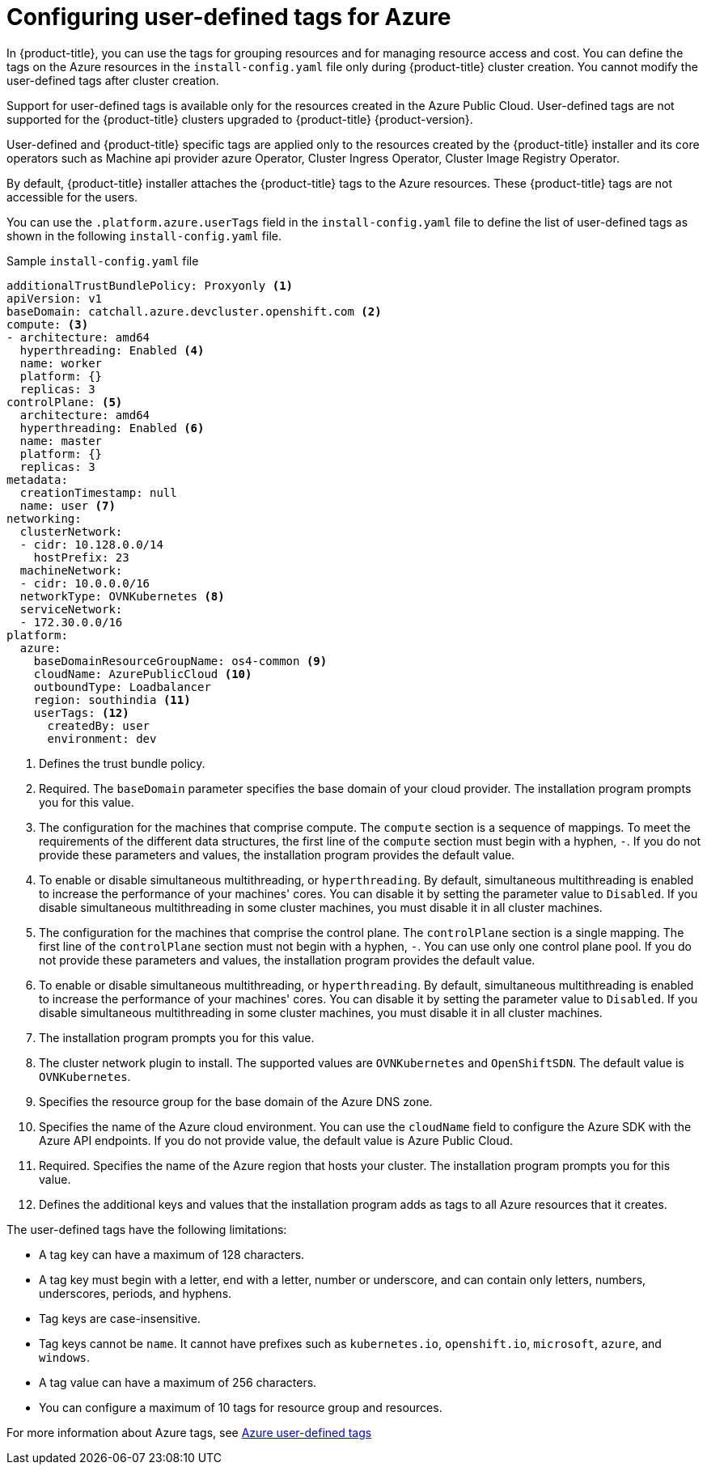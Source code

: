 // Module included in the following assemblies:
// * installing/installing_azure/installing-azure-customizations.adoc

:_mod-docs-content-type: CONCEPT
[id="installing-azure-user-defined-tags_{context}"]
= Configuring user-defined tags for Azure

In {product-title}, you can use the tags for grouping resources and for managing resource access and cost. You can define the tags on the Azure resources in the `install-config.yaml` file only during {product-title} cluster creation. You cannot modify the user-defined tags after cluster creation.

Support for user-defined tags is available only for the resources created in the Azure Public Cloud. User-defined tags are not supported for the {product-title} clusters upgraded to {product-title} {product-version}.

User-defined and {product-title} specific tags are applied only to the resources created by the {product-title} installer and its core operators such as Machine api provider azure Operator, Cluster Ingress Operator, Cluster Image Registry Operator.

By default, {product-title} installer attaches the {product-title} tags to the Azure resources. These {product-title} tags are not accessible for the users.

You can use the `.platform.azure.userTags` field in the `install-config.yaml` file to define the list of user-defined tags as shown in the following `install-config.yaml` file.

.Sample `install-config.yaml` file
[source,yaml]
----
additionalTrustBundlePolicy: Proxyonly <1>
apiVersion: v1
baseDomain: catchall.azure.devcluster.openshift.com <2>
compute: <3>
- architecture: amd64
  hyperthreading: Enabled <4>
  name: worker
  platform: {}
  replicas: 3
controlPlane: <5>
  architecture: amd64
  hyperthreading: Enabled <6>
  name: master
  platform: {}
  replicas: 3
metadata:
  creationTimestamp: null
  name: user <7>
networking:
  clusterNetwork:
  - cidr: 10.128.0.0/14
    hostPrefix: 23
  machineNetwork:
  - cidr: 10.0.0.0/16
  networkType: OVNKubernetes <8>
  serviceNetwork:
  - 172.30.0.0/16
platform:
  azure:
    baseDomainResourceGroupName: os4-common <9>
    cloudName: AzurePublicCloud <10>
    outboundType: Loadbalancer
    region: southindia <11>
    userTags: <12>
      createdBy: user
      environment: dev
----
<1> Defines the trust bundle policy.
<2> Required. The `baseDomain` parameter specifies the base domain of your cloud provider. The installation program prompts you for this value.
<3> The configuration for the machines that comprise compute. The `compute` section is a sequence of mappings. To meet the requirements of the different data structures, the first line of the `compute` section must begin with a hyphen, `-`. If you do not provide these parameters and values, the installation program provides the default value.
<4> To enable or disable simultaneous multithreading, or `hyperthreading`. By default, simultaneous multithreading is enabled to increase the performance of your machines' cores. You can disable it by setting the parameter value to `Disabled`. If you disable simultaneous multithreading in some cluster machines, you must disable it in all cluster machines.
<5> The configuration for the machines that comprise the control plane. The `controlPlane` section is a single mapping. The first line of the `controlPlane` section must not begin with a hyphen, `-`. You can use only one control plane pool. If you do not provide these parameters and values, the installation program provides the default value.
<6> To enable or disable simultaneous multithreading, or `hyperthreading`. By default, simultaneous multithreading is enabled to increase the performance of your machines' cores. You can disable it by setting the parameter value to `Disabled`. If you disable simultaneous multithreading in some cluster machines, you must disable it in all cluster machines.
<7> The installation program prompts you for this value.
<8> The cluster network plugin to install. The supported values are `OVNKubernetes` and `OpenShiftSDN`. The default value is `OVNKubernetes`.
<9> Specifies the resource group for the base domain of the Azure DNS zone.
<10> Specifies the name of the Azure cloud environment. You can use the `cloudName` field to configure the Azure SDK with the Azure API endpoints. If you do not provide value, the default value is Azure Public Cloud.
<11> Required. Specifies the name of the Azure region that hosts your cluster. The installation program prompts you for this value.
<12> Defines the additional keys and values that the installation program adds as tags to all Azure resources that it creates.

The user-defined tags have the following limitations:

* A tag key can have a maximum of 128 characters.
* A tag key must begin with a letter, end with a letter, number or underscore, and can contain only letters, numbers, underscores, periods, and hyphens.
* Tag keys are case-insensitive.
* Tag keys cannot be `name`. It cannot have prefixes such as `kubernetes.io`, `openshift.io`, `microsoft`, `azure`, and `windows`.
* A tag value can have a maximum of 256 characters.
* You can configure a maximum of 10 tags for resource group and resources.

For more information about Azure tags, see link:https://learn.microsoft.com/en-us/azure/azure-resource-manager/management/tag-resources?tabs=json[Azure user-defined tags]